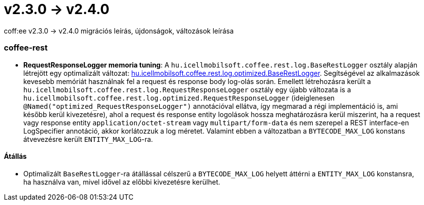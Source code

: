 = v2.3.0 → v2.4.0

coff:ee v2.3.0 -> v2.4.0 migrációs leírás, újdonságok, változások leírása

=== coffee-rest
* *RequestResponseLogger memoria tuning*: A `hu.icellmobilsoft.coffee.rest.log.BaseRestLogger` osztály alapján létrejött egy optimalizált változat: <<common_core_coffee-rest_optimized_BaseRestLogger,hu.icellmobilsoft.coffee.rest.log.optimized.BaseRestLogger>>. Segítségével az alkalmazások kevesebb memóriát használnak fel a request és response body log-olás során.
Emellett létrehozásra került a `hu.icellmobilsoft.coffee.rest.log.RequestResponseLogger` osztály egy újabb változata is a `hu.icellmobilsoft.coffee.rest.log.optimized.RequestResponseLogger` (ideiglenesen `@Named("optimized_RequestResponseLogger")` annotációval ellátva, így megmarad a régi implementáció is, ami később kerül kivezetésre), ahol a request és response entity logolások hossza meghatározásra kerül miszerint, ha a request vagy response entity `application/octet-stream` vagy `multipart/form-data` és nem szerepel a REST interface-en LogSpecifier annotáció, akkor korlátozzuk a log méretet.
Valamint ebben a változatban a `BYTECODE_MAX_LOG` konstans átvevezésre került `ENTITY_MAX_LOG`-ra.

==== Átállás

* Optimalizált `BaseRestLogger`-ra átállással célszerű a `BYTECODE_MAX_LOG` helyett áttérni a `ENTITY_MAX_LOG` konstansra, ha használva van, mivel idővel az előbbi kivezetésre kerülhet.
